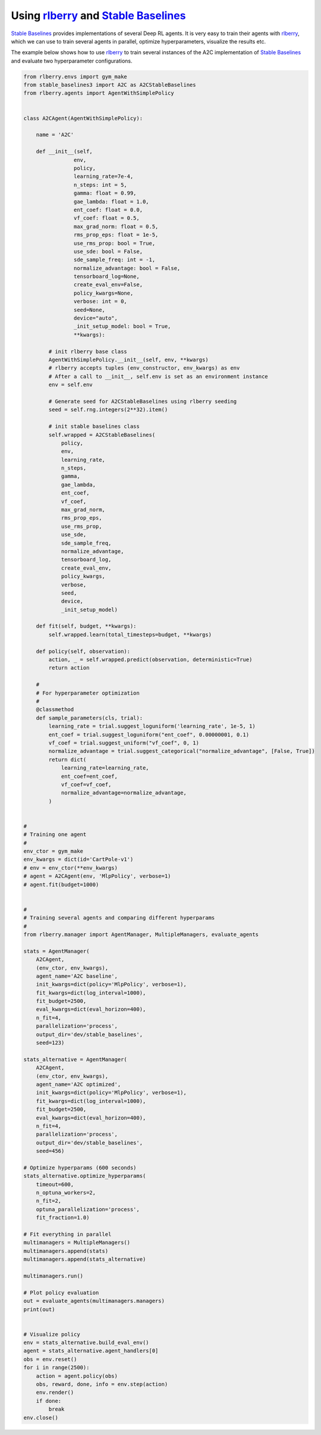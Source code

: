 .. _rlberry: https://github.com/rlberry-py/rlberry
.. _`Stable Baselines`: https://github.com/DLR-RM/stable-baselines3

.. _stable_baselines:


Using rlberry_ and `Stable Baselines`_
======================================

`Stable Baselines`_ provides implementations of several Deep RL agents.
It is very easy to train their agents with rlberry_, which we can use to
train several agents in parallel, optimize hyperparameters, visualize the results etc.

The example below shows how to use rlberry_ to train several instances of the A2C
implementation of `Stable Baselines`_ and evaluate two hyperparameter configurations.


.. code-block:: python

    from rlberry.envs import gym_make
    from stable_baselines3 import A2C as A2CStableBaselines
    from rlberry.agents import AgentWithSimplePolicy


    class A2CAgent(AgentWithSimplePolicy):

        name = 'A2C'

        def __init__(self,
                    env,
                    policy,
                    learning_rate=7e-4,
                    n_steps: int = 5,
                    gamma: float = 0.99,
                    gae_lambda: float = 1.0,
                    ent_coef: float = 0.0,
                    vf_coef: float = 0.5,
                    max_grad_norm: float = 0.5,
                    rms_prop_eps: float = 1e-5,
                    use_rms_prop: bool = True,
                    use_sde: bool = False,
                    sde_sample_freq: int = -1,
                    normalize_advantage: bool = False,
                    tensorboard_log=None,
                    create_eval_env=False,
                    policy_kwargs=None,
                    verbose: int = 0,
                    seed=None,
                    device="auto",
                    _init_setup_model: bool = True,
                    **kwargs):

            # init rlberry base class
            AgentWithSimplePolicy.__init__(self, env, **kwargs)
            # rlberry accepts tuples (env_constructor, env_kwargs) as env
            # After a call to __init__, self.env is set as an environment instance
            env = self.env

            # Generate seed for A2CStableBaselines using rlberry seeding
            seed = self.rng.integers(2**32).item()

            # init stable baselines class
            self.wrapped = A2CStableBaselines(
                policy,
                env,
                learning_rate,
                n_steps,
                gamma,
                gae_lambda,
                ent_coef,
                vf_coef,
                max_grad_norm,
                rms_prop_eps,
                use_rms_prop,
                use_sde,
                sde_sample_freq,
                normalize_advantage,
                tensorboard_log,
                create_eval_env,
                policy_kwargs,
                verbose,
                seed,
                device,
                _init_setup_model)

        def fit(self, budget, **kwargs):
            self.wrapped.learn(total_timesteps=budget, **kwargs)

        def policy(self, observation):
            action, _ = self.wrapped.predict(observation, deterministic=True)
            return action

        #
        # For hyperparameter optimization
        #
        @classmethod
        def sample_parameters(cls, trial):
            learning_rate = trial.suggest_loguniform('learning_rate', 1e-5, 1)
            ent_coef = trial.suggest_loguniform("ent_coef", 0.00000001, 0.1)
            vf_coef = trial.suggest_uniform("vf_coef", 0, 1)
            normalize_advantage = trial.suggest_categorical("normalize_advantage", [False, True])
            return dict(
                learning_rate=learning_rate,
                ent_coef=ent_coef,
                vf_coef=vf_coef,
                normalize_advantage=normalize_advantage,
            )


    #
    # Training one agent
    #
    env_ctor = gym_make
    env_kwargs = dict(id='CartPole-v1')
    # env = env_ctor(**env_kwargs)
    # agent = A2CAgent(env, 'MlpPolicy', verbose=1)
    # agent.fit(budget=1000)


    #
    # Training several agents and comparing different hyperparams
    #
    from rlberry.manager import AgentManager, MultipleManagers, evaluate_agents

    stats = AgentManager(
        A2CAgent,
        (env_ctor, env_kwargs),
        agent_name='A2C baseline',
        init_kwargs=dict(policy='MlpPolicy', verbose=1),
        fit_kwargs=dict(log_interval=1000),
        fit_budget=2500,
        eval_kwargs=dict(eval_horizon=400),
        n_fit=4,
        parallelization='process',
        output_dir='dev/stable_baselines',
        seed=123)

    stats_alternative = AgentManager(
        A2CAgent,
        (env_ctor, env_kwargs),
        agent_name='A2C optimized',
        init_kwargs=dict(policy='MlpPolicy', verbose=1),
        fit_kwargs=dict(log_interval=1000),
        fit_budget=2500,
        eval_kwargs=dict(eval_horizon=400),
        n_fit=4,
        parallelization='process',
        output_dir='dev/stable_baselines',
        seed=456)

    # Optimize hyperparams (600 seconds)
    stats_alternative.optimize_hyperparams(
        timeout=600,
        n_optuna_workers=2,
        n_fit=2,
        optuna_parallelization='process',
        fit_fraction=1.0)

    # Fit everything in parallel
    multimanagers = MultipleManagers()
    multimanagers.append(stats)
    multimanagers.append(stats_alternative)

    multimanagers.run()

    # Plot policy evaluation
    out = evaluate_agents(multimanagers.managers)
    print(out)


    # Visualize policy
    env = stats_alternative.build_eval_env()
    agent = stats_alternative.agent_handlers[0]
    obs = env.reset()
    for i in range(2500):
        action = agent.policy(obs)
        obs, reward, done, info = env.step(action)
        env.render()
        if done:
            break
    env.close()